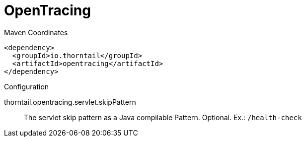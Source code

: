 = OpenTracing


.Maven Coordinates
[source,xml]
----
<dependency>
  <groupId>io.thorntail</groupId>
  <artifactId>opentracing</artifactId>
</dependency>
----

.Configuration

thorntail.opentracing.servlet.skipPattern:: 
The servlet skip pattern as a Java compilable Pattern. Optional. Ex.: `/health-check`



